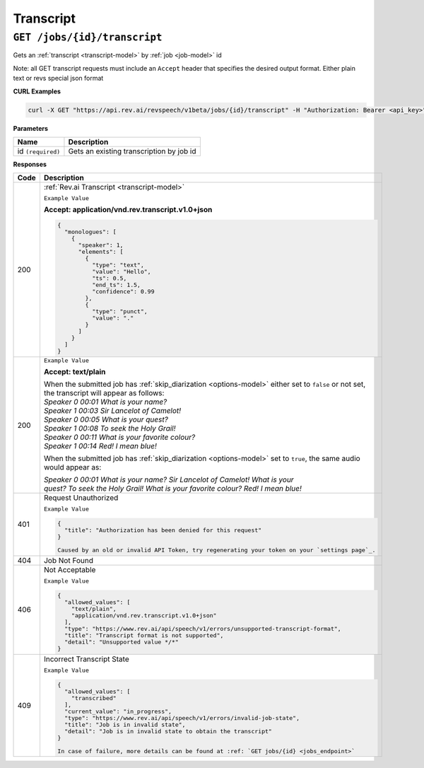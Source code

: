 *************
Transcript
*************

``GET /jobs/{id}/transcript``
******************************

Gets an :ref:`transcript <transcript-model>` by :ref:`job <job-model>` id

Note: all GET transcript requests must include an ``Accept`` header that specifies the desired output format. Either plain text or revs special json format

**CURL Examples**

.. code:: javascript

  curl -X GET "https://api.rev.ai/revspeech/v1beta/jobs/{id}/transcript" -H "Authorization: Bearer <api_key>" -H "Accept: application/vnd.rev.transcript.v1.0+json"

**Parameters**

====================== ===============================================================
Name                   Description
====================== ===============================================================
id ``(required)``      Gets an existing transcription by job id
====================== ===============================================================

**Responses**

====================== ===============================================================
Code                   Description
====================== ===============================================================
200                    :ref:`Rev.ai Transcript <transcript-model>`

                       ``Example Value``

                       **Accept: application/vnd.rev.transcript.v1.0+json**

                       .. code:: javascript

                        {
                          "monologues": [
                            {
                              "speaker": 1,
                              "elements": [
                                {
                                  "type": "text",
                                  "value": "Hello",
                                  "ts": 0.5,
                                  "end_ts": 1.5,
                                  "confidence": 0.99                                 
                                },
                                {
                                  "type": "punct",
                                  "value": "."
                                }
                              ]
                            }                           
                          ]
                        }       

---------------------- ---------------------------------------------------------------
 200                    ``Example Value``

                        **Accept: text/plain**

                        | When the submitted job has :ref:`skip_diarization <options-model>` either set to ``false`` or not set, 
                        | the transcript will appear as follows:
                        
                        | `Speaker 0    00:01     What is your name?`
                        | `Speaker 1    00:03     Sir Lancelot of Camelot!`
                        | `Speaker 0    00:05     What is your quest?`
                        | `Speaker 1    00:08     To seek the Holy Grail!`
                        | `Speaker 0    00:11     What is your favorite colour?`
                        | `Speaker 1    00:14     Red! I mean blue!`

                        When the submitted job has :ref:`skip_diarization <options-model>` set to ``true``, the same audio would appear as:

                        | `Speaker 0    00:01     What is your name? Sir Lancelot of Camelot! What is your`
                        | `quest? To seek the Holy Grail! What is your favorite colour? Red! I mean blue!`

---------------------- ---------------------------------------------------------------
401                    Request Unauthorized

                       ``Example Value``

                       .. code:: javascript

                        {
                          "title": "Authorization has been denied for this request"
                        }    

                        Caused by an old or invalid API Token, try regenerating your token on your `settings page`_. 
---------------------- ---------------------------------------------------------------
404                    Job Not Found
---------------------- ---------------------------------------------------------------
406                    Not Acceptable

                       ``Example Value``

                       .. code:: javascript

                        {
                          "allowed_values": [
                            "text/plain",
                            "application/vnd.rev.transcript.v1.0+json"
                          ],
                          "type": "https://www.rev.ai/api/speech/v1/errors/unsupported-transcript-format",
                          "title": "Transcript format is not supported",
                          "detail": "Unsupported value */*"
                        }  
---------------------- ---------------------------------------------------------------
409                    Incorrect Transcript State

                       ``Example Value``

                       .. code:: javascript

                        {
                          "allowed_values": [
                            "transcribed"
                          ],
                          "current_value": "in_progress",
                          "type": "https://www.rev.ai/api/speech/v1/errors/invalid-job-state",
                          "title": "Job is in invalid state",
                          "detail": "Job is in invalid state to obtain the transcript"
                        }    

                        In case of failure, more details can be found at :ref: `GET jobs/{id} <jobs_endpoint>` 
====================== ===============================================================